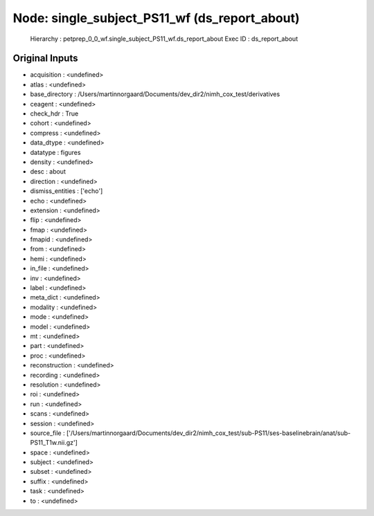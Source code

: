 Node: single_subject_PS11_wf (ds_report_about)
==============================================


 Hierarchy : petprep_0_0_wf.single_subject_PS11_wf.ds_report_about
 Exec ID : ds_report_about


Original Inputs
---------------


* acquisition : <undefined>
* atlas : <undefined>
* base_directory : /Users/martinnorgaard/Documents/dev_dir2/nimh_cox_test/derivatives
* ceagent : <undefined>
* check_hdr : True
* cohort : <undefined>
* compress : <undefined>
* data_dtype : <undefined>
* datatype : figures
* density : <undefined>
* desc : about
* direction : <undefined>
* dismiss_entities : ['echo']
* echo : <undefined>
* extension : <undefined>
* flip : <undefined>
* fmap : <undefined>
* fmapid : <undefined>
* from : <undefined>
* hemi : <undefined>
* in_file : <undefined>
* inv : <undefined>
* label : <undefined>
* meta_dict : <undefined>
* modality : <undefined>
* mode : <undefined>
* model : <undefined>
* mt : <undefined>
* part : <undefined>
* proc : <undefined>
* reconstruction : <undefined>
* recording : <undefined>
* resolution : <undefined>
* roi : <undefined>
* run : <undefined>
* scans : <undefined>
* session : <undefined>
* source_file : ['/Users/martinnorgaard/Documents/dev_dir2/nimh_cox_test/sub-PS11/ses-baselinebrain/anat/sub-PS11_T1w.nii.gz']
* space : <undefined>
* subject : <undefined>
* subset : <undefined>
* suffix : <undefined>
* task : <undefined>
* to : <undefined>

